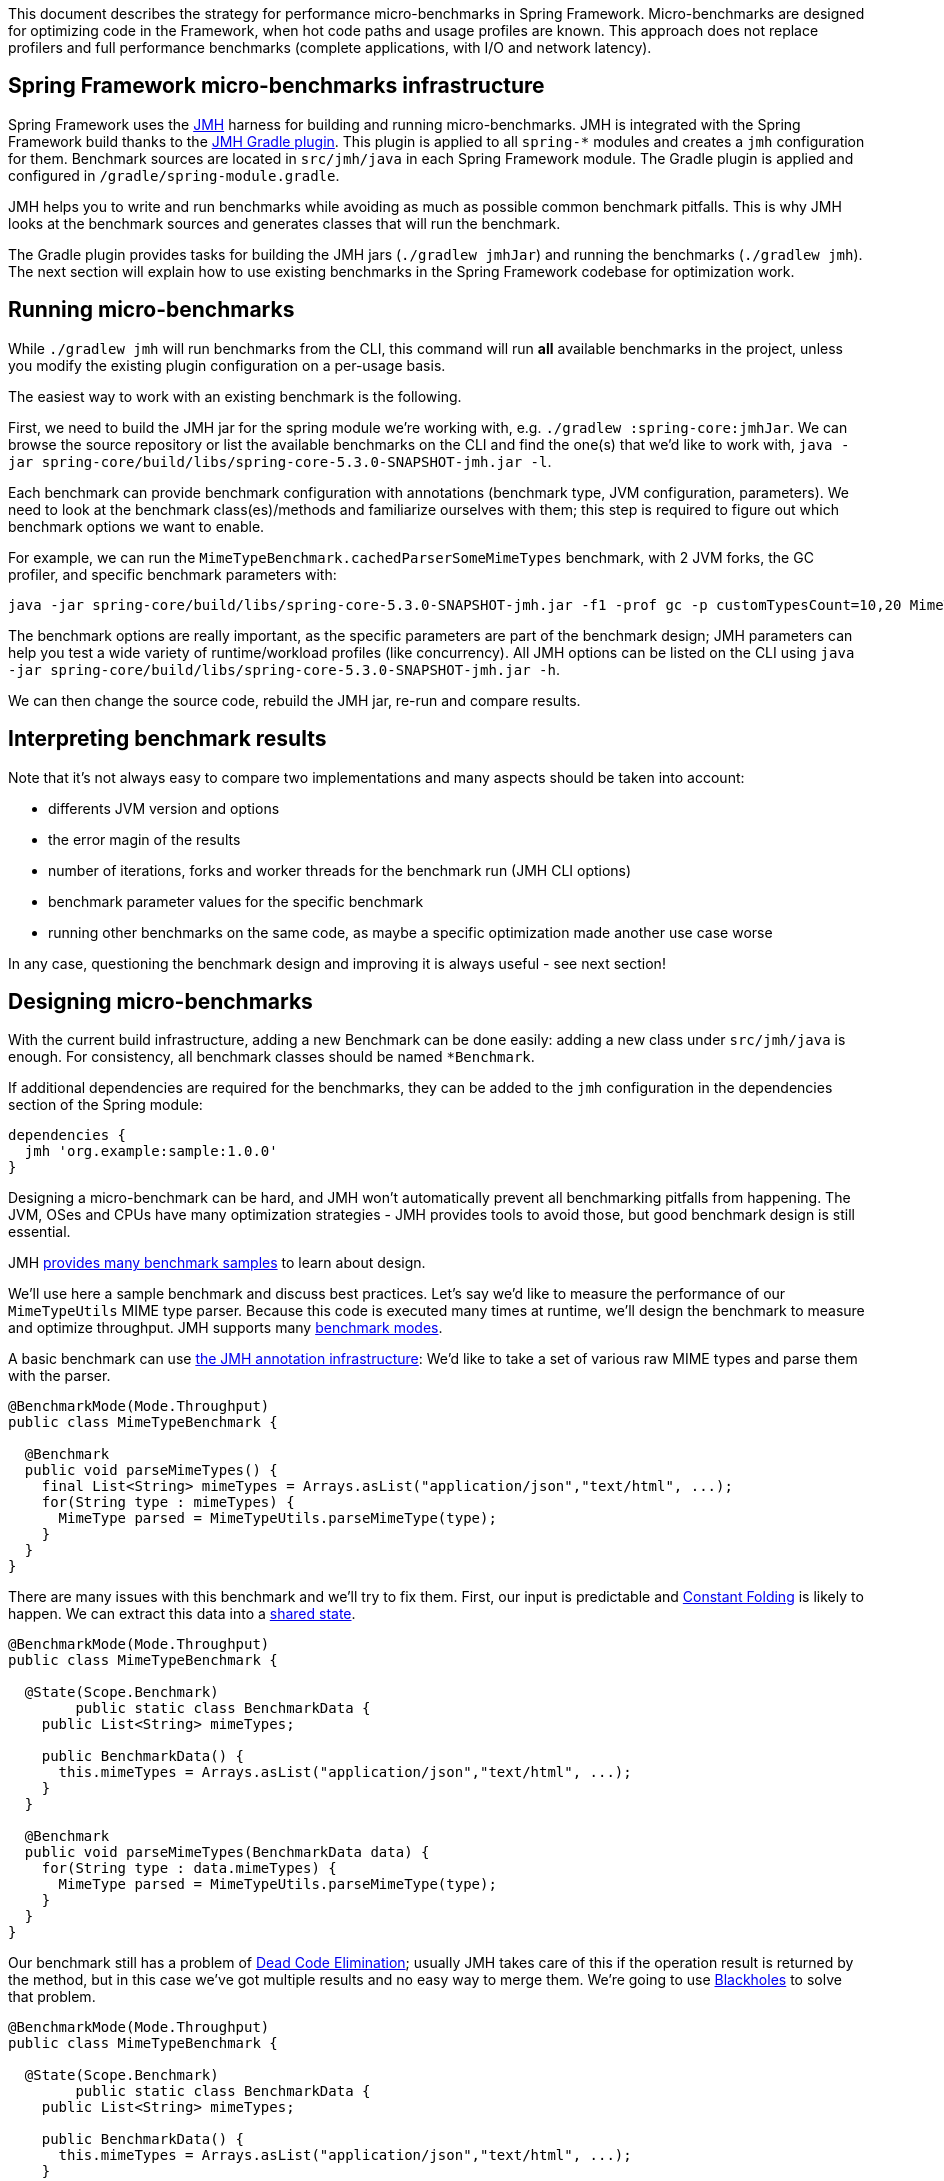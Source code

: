This document describes the strategy for performance micro-benchmarks in Spring Framework.
Micro-benchmarks are designed for optimizing code in the Framework, when hot code paths and usage profiles are known.
This approach does not replace profilers and full performance benchmarks (complete applications, with I/O and network latency).

== Spring Framework micro-benchmarks infrastructure

Spring Framework uses the http://openjdk.java.net/projects/code-tools/jmh/[JMH] harness for building and running micro-benchmarks.
JMH is integrated with the Spring Framework build thanks to the https://github.com/melix/jmh-gradle-plugin[JMH Gradle plugin].
This plugin is applied to all `spring-*` modules and creates a `jmh` configuration for them.
Benchmark sources are located in `src/jmh/java` in each Spring Framework module.
The Gradle plugin is applied and configured in `/gradle/spring-module.gradle`.

JMH helps you to write and run benchmarks while avoiding as much as possible common benchmark pitfalls.
This is why JMH looks at the benchmark sources and generates classes that will run the benchmark.

The Gradle plugin provides tasks for building the JMH jars (`./gradlew jmhJar`) and running the benchmarks (`./gradlew jmh`).
The next section will explain how to use existing benchmarks in the Spring Framework codebase for optimization work.


== Running micro-benchmarks

While `./gradlew jmh` will run benchmarks from the CLI, this command will run *all* available benchmarks in the project,
unless you modify the existing plugin configuration on a per-usage basis.

The easiest way to work with an existing benchmark is the following.

First, we need to build the JMH jar for the spring module we're working with, e.g. `./gradlew :spring-core:jmhJar`.
We can browse the source repository or list the available benchmarks on the CLI and find the one(s) that we'd like to work with,
`java -jar spring-core/build/libs/spring-core-5.3.0-SNAPSHOT-jmh.jar -l`.

Each benchmark can provide benchmark configuration with annotations (benchmark type, JVM configuration, parameters).
We need to look at the benchmark class(es)/methods and familiarize ourselves with them; this step is required to figure out which benchmark options we want to enable.

For example, we can run the `MimeTypeBenchmark.cachedParserSomeMimeTypes` benchmark, with 2 JVM forks, the GC profiler, and specific benchmark parameters with:

[source,bash]
----
java -jar spring-core/build/libs/spring-core-5.3.0-SNAPSHOT-jmh.jar -f1 -prof gc -p customTypesCount=10,20 MimeTypeBenchmark.cachedParserSomeMimeTypes
----

The benchmark options are really important, as the specific parameters are part of the benchmark design;
JMH parameters can help you test a wide variety of runtime/workload profiles (like concurrency).
All JMH options can be listed on the CLI using `java -jar spring-core/build/libs/spring-core-5.3.0-SNAPSHOT-jmh.jar -h`.

We can then change the source code, rebuild the JMH jar, re-run and compare results.

== Interpreting benchmark results

Note that it's not always easy to compare two implementations and many aspects should be taken into account:

* differents JVM version and options
* the error magin of the results
* number of iterations, forks and worker threads for the benchmark run (JMH CLI options)
* benchmark parameter values for the specific benchmark
* running other benchmarks on the same code, as maybe a specific optimization made another use case worse

In any case, questioning the benchmark design and improving it is always useful - see next section!

== Designing micro-benchmarks

With the current build infrastructure, adding a new Benchmark can be done easily: adding a new class under `src/jmh/java` is enough.
For consistency, all benchmark classes should be named `*Benchmark`.

If additional dependencies are required for the benchmarks, they can be added to the `jmh` configuration in the dependencies section of the Spring module:

[source,groovy]
----
dependencies {
  jmh 'org.example:sample:1.0.0'
}
----

Designing a micro-benchmark can be hard, and JMH won't automatically prevent all benchmarking pitfalls from happening.
The JVM, OSes and CPUs have many optimization strategies - JMH provides tools to avoid those, but good benchmark design is still essential.

JMH http://hg.openjdk.java.net/code-tools/jmh/file/tip/jmh-samples/src/main/java/org/openjdk/jmh/samples/[provides many benchmark samples] to learn about design.

We'll use here a sample benchmark and discuss best practices. Let's say we'd like to measure the performance of our `MimeTypeUtils` MIME type parser.
Because this code is executed many times at runtime, we'll design the benchmark to measure and optimize throughput.
JMH supports many http://hg.openjdk.java.net/code-tools/jmh/file/tip/jmh-samples/src/main/java/org/openjdk/jmh/samples/JMHSample_02_BenchmarkModes.java[benchmark modes].

A basic benchmark can use http://hg.openjdk.java.net/code-tools/jmh/file/tip/jmh-samples/src/main/java/org/openjdk/jmh/samples/JMHSample_01_HelloWorld.java[the JMH annotation infrastructure]:
We'd like to take a set of various raw MIME types and parse them with the parser.

[source,java]
----
@BenchmarkMode(Mode.Throughput)
public class MimeTypeBenchmark {

  @Benchmark
  public void parseMimeTypes() {
    final List<String> mimeTypes = Arrays.asList("application/json","text/html", ...);
    for(String type : mimeTypes) {
      MimeType parsed = MimeTypeUtils.parseMimeType(type);
    }
  }
}
----

There are many issues with this benchmark and we'll try to fix them.
First, our input is predictable and http://hg.openjdk.java.net/code-tools/jmh/file/tip/jmh-samples/src/main/java/org/openjdk/jmh/samples/JMHSample_10_ConstantFold.java[Constant Folding] is likely to happen.
We can extract this data into a http://hg.openjdk.java.net/code-tools/jmh/file/tip/jmh-samples/src/main/java/org/openjdk/jmh/samples/JMHSample_03_States.java[shared state].

[source,java]
----
@BenchmarkMode(Mode.Throughput)
public class MimeTypeBenchmark {

  @State(Scope.Benchmark)
	public static class BenchmarkData {
    public List<String> mimeTypes;

    public BenchmarkData() {
      this.mimeTypes = Arrays.asList("application/json","text/html", ...);
    }
  }

  @Benchmark
  public void parseMimeTypes(BenchmarkData data) {
    for(String type : data.mimeTypes) {
      MimeType parsed = MimeTypeUtils.parseMimeType(type);
    }
  }
}
----

Our benchmark still has a problem of http://hg.openjdk.java.net/code-tools/jmh/file/tip/jmh-samples/src/main/java/org/openjdk/jmh/samples/JMHSample_08_DeadCode.java[Dead Code Elimination];
usually JMH takes care of this if the operation result is returned by the method, but in this case we've got multiple results and no easy way to merge them.
We're going to use http://hg.openjdk.java.net/code-tools/jmh/file/tip/jmh-samples/src/main/java/org/openjdk/jmh/samples/JMHSample_09_Blackholes.java[Blackholes] to solve that problem.

[source,java]
----
@BenchmarkMode(Mode.Throughput)
public class MimeTypeBenchmark {

  @State(Scope.Benchmark)
	public static class BenchmarkData {
    public List<String> mimeTypes;

    public BenchmarkData() {
      this.mimeTypes = Arrays.asList("application/json","text/html", ...);
    }
  }

  @Benchmark
  public void parseMimeTypes(BenchmarkData data, Blackhole, bh) {
    for(String type : data.mimeTypes) {
      bh.consume(MimeTypeUtils.parseMimeType(type));
    }
  }
}
----

Even with this new version, we need to http://hg.openjdk.java.net/code-tools/jmh/file/tip/jmh-samples/src/main/java/org/openjdk/jmh/samples/JMHSample_11_Loops.java[carefully consider using loops in benchmark methods].
As an improvement, we could http://hg.openjdk.java.net/code-tools/jmh/file/tip/jmh-samples/src/main/java/org/openjdk/jmh/samples/JMHSample_27_Params.java[consider adding `@Param` annotations to parameterize the size of the raw MIME types to parse].

We can also create a baseline method to compare with/without the parsing execution:

[source,java]
----
@BenchmarkMode(Mode.Throughput)
public class MimeTypeBenchmark {

  @State(Scope.Benchmark)
	public static class BenchmarkData {
    public List<String> mimeTypes;

    public BenchmarkData() {
      this.mimeTypes = Arrays.asList("application/json","text/html", ...);
    }
  }

  @Benchmark
  public void baseline(BenchmarkData data, Blackhole, bh) {
    for(String type : data.mimeTypes) {
      bh.consume(type);
    }
  }


  @Benchmark
  public void parseMimeTypes(BenchmarkData data, Blackhole, bh) {
    for(String type : data.mimeTypes) {
      bh.consume(MimeTypeUtils.parseMimeType(type));
    }
  }
}
----


In all cases, it's a good idea to try different approaches, check out data provided by JMH profilers and discuss the benchmark with colleagues!
This sample benchmark is quite simple and other problem spaces (like controlling concurrency) can be dealt with http://hg.openjdk.java.net/code-tools/jmh/file/tip/jmh-samples/src/main/java/org/openjdk/jmh/samples/[other features showcased in the samples].
